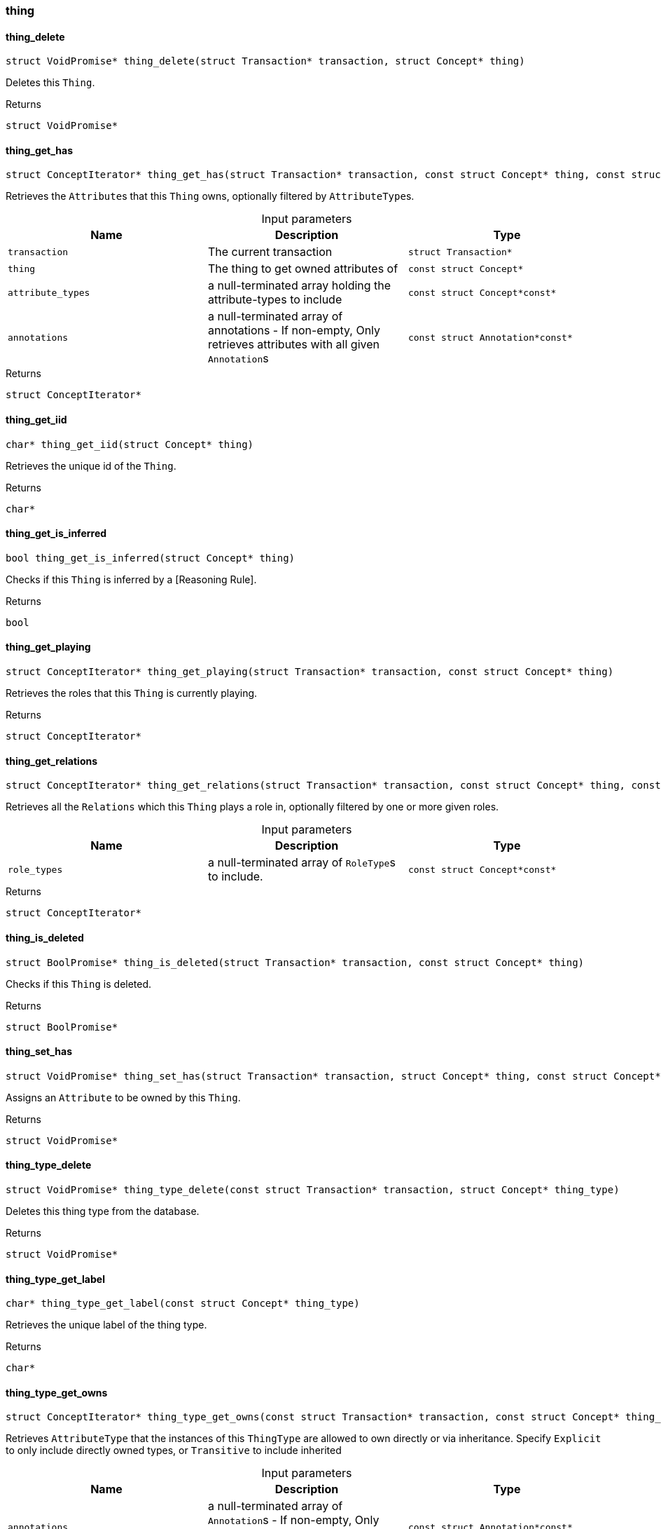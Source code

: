 [#_methods_concept_thing]
=== thing

[#_thing_delete]
==== thing_delete

[source,cpp]
----
struct VoidPromise* thing_delete(struct Transaction* transaction, struct Concept* thing)
----



Deletes this ``Thing``.

[caption=""]
.Returns
`struct VoidPromise*`

[#_thing_get_has]
==== thing_get_has

[source,cpp]
----
struct ConceptIterator* thing_get_has(struct Transaction* transaction, const struct Concept* thing, const struct Concept*const* attribute_types, const struct Annotation*const* annotations)
----



Retrieves the ``Attribute``s that this ``Thing`` owns, optionally filtered by ``AttributeType``s.


[caption=""]
.Input parameters
[cols=",,"]
[options="header"]
|===
|Name |Description |Type
a| `transaction` a| The current transaction a| `struct Transaction*`
a| `thing` a| The thing to get owned attributes of a| `const struct Concept*`
a| `attribute_types` a| a null-terminated array holding the attribute-types to include a| `const struct Concept*const*`
a| `annotations` a| a null-terminated array of annotations - If non-empty, Only retrieves attributes with all given ``Annotation``s a| `const struct Annotation*const*`
|===

[caption=""]
.Returns
`struct ConceptIterator*`

[#_thing_get_iid]
==== thing_get_iid

[source,cpp]
----
char* thing_get_iid(struct Concept* thing)
----



Retrieves the unique id of the ``Thing``.

[caption=""]
.Returns
`char*`

[#_thing_get_is_inferred]
==== thing_get_is_inferred

[source,cpp]
----
bool thing_get_is_inferred(struct Concept* thing)
----



Checks if this ``Thing`` is inferred by a [Reasoning Rule].

[caption=""]
.Returns
`bool`

[#_thing_get_playing]
==== thing_get_playing

[source,cpp]
----
struct ConceptIterator* thing_get_playing(struct Transaction* transaction, const struct Concept* thing)
----



Retrieves the roles that this ``Thing`` is currently playing.

[caption=""]
.Returns
`struct ConceptIterator*`

[#_thing_get_relations]
==== thing_get_relations

[source,cpp]
----
struct ConceptIterator* thing_get_relations(struct Transaction* transaction, const struct Concept* thing, const struct Concept*const* role_types)
----



Retrieves all the ``Relations`` which this ``Thing`` plays a role in, optionally filtered by one or more given roles.


[caption=""]
.Input parameters
[cols=",,"]
[options="header"]
|===
|Name |Description |Type
a| `role_types` a| a null-terminated array of ``RoleType``s to include. a| `const struct Concept*const*`
|===

[caption=""]
.Returns
`struct ConceptIterator*`

[#_thing_is_deleted]
==== thing_is_deleted

[source,cpp]
----
struct BoolPromise* thing_is_deleted(struct Transaction* transaction, const struct Concept* thing)
----



Checks if this ``Thing`` is deleted.

[caption=""]
.Returns
`struct BoolPromise*`

[#_thing_set_has]
==== thing_set_has

[source,cpp]
----
struct VoidPromise* thing_set_has(struct Transaction* transaction, struct Concept* thing, const struct Concept* attribute)
----



Assigns an ``Attribute`` to be owned by this ``Thing``.

[caption=""]
.Returns
`struct VoidPromise*`

[#_thing_type_delete]
==== thing_type_delete

[source,cpp]
----
struct VoidPromise* thing_type_delete(const struct Transaction* transaction, struct Concept* thing_type)
----



Deletes this thing type from the database.

[caption=""]
.Returns
`struct VoidPromise*`

[#_thing_type_get_label]
==== thing_type_get_label

[source,cpp]
----
char* thing_type_get_label(const struct Concept* thing_type)
----



Retrieves the unique label of the thing type.

[caption=""]
.Returns
`char*`

[#_thing_type_get_owns]
==== thing_type_get_owns

[source,cpp]
----
struct ConceptIterator* thing_type_get_owns(const struct Transaction* transaction, const struct Concept* thing_type, const enum ValueType* value_type, enum Transitivity transitivity, const struct Annotation*const* annotations)
----



Retrieves ``AttributeType`` that the instances of this ``ThingType`` are allowed to own directly or via inheritance. Specify ``Explicit`` to only include directly owned types, or ``Transitive`` to include inherited


[caption=""]
.Input parameters
[cols=",,"]
[options="header"]
|===
|Name |Description |Type
a| `annotations` a| a null-terminated array of ``Annotation``s - If non-empty, Only retrieves attribute types owned with all specified annotations. a| `const struct Annotation*const*`
|===

[caption=""]
.Returns
`struct ConceptIterator*`

[#_thing_type_get_owns_overridden]
==== thing_type_get_owns_overridden

[source,cpp]
----
struct ConceptPromise* thing_type_get_owns_overridden(const struct Transaction* transaction, const struct Concept* thing_type, const struct Concept* overridden_attribute_type)
----



Retrieves the ``AttributeType``, ownership of which is overridden for this ``ThingType`` by the specified ``AttributeType``.

[caption=""]
.Returns
`struct ConceptPromise*`

[#_thing_type_get_plays]
==== thing_type_get_plays

[source,cpp]
----
struct ConceptIterator* thing_type_get_plays(const struct Transaction* transaction, const struct Concept* thing_type, enum Transitivity transitivity)
----



Retrieves all direct and inherited (or direct only) roles that are allowed to be played by the instances of this ``ThingType``. Specify ``Transitive`` for direct and inherited roles, Or ``Explicit`` for directly played roles only.

[caption=""]
.Returns
`struct ConceptIterator*`

[#_thing_type_get_plays_overridden]
==== thing_type_get_plays_overridden

[source,cpp]
----
struct ConceptPromise* thing_type_get_plays_overridden(const struct Transaction* transaction, const struct Concept* thing_type, const struct Concept* overridden_role_type)
----



Retrieves the ``RoleType`` that is overridden by the given ``RoleType`` for this ``ThingType``.

[caption=""]
.Returns
`struct ConceptPromise*`

[#_thing_type_get_syntax]
==== thing_type_get_syntax

[source,cpp]
----
struct StringPromise* thing_type_get_syntax(const struct Transaction* transaction, const struct Concept* thing_type)
----



Produces a TypeQL pattern for creating this ``ThingType`` in a ``define`` query.

[caption=""]
.Returns
`struct StringPromise*`

[#_thing_type_is_abstract]
==== thing_type_is_abstract

[source,cpp]
----
bool thing_type_is_abstract(const struct Concept* thing_type)
----



Checks if this thing type is prevented from having data instances (i.e., abstract).

[caption=""]
.Returns
`bool`

[#_thing_type_is_deleted]
==== thing_type_is_deleted

[source,cpp]
----
struct BoolPromise* thing_type_is_deleted(const struct Transaction* transaction, const struct Concept* thing_type)
----



Checks if the thing type has been deleted

[caption=""]
.Returns
`struct BoolPromise*`

[#_thing_type_is_root]
==== thing_type_is_root

[source,cpp]
----
bool thing_type_is_root(const struct Concept* thing_type)
----



Checks if this type is a root type (""entity"", ""relation"", ""attribute"")

[caption=""]
.Returns
`bool`

[#_thing_type_set_abstract]
==== thing_type_set_abstract

[source,cpp]
----
struct VoidPromise* thing_type_set_abstract(const struct Transaction* transaction, struct Concept* thing_type)
----



Set a ``ThingType`` to be abstract, meaning it cannot have instances.

[caption=""]
.Returns
`struct VoidPromise*`

[#_thing_type_set_label]
==== thing_type_set_label

[source,cpp]
----
struct VoidPromise* thing_type_set_label(const struct Transaction* transaction, struct Concept* thing_type, const char* new_label)
----



Renames the label of the type. The new label must remain unique.

[caption=""]
.Returns
`struct VoidPromise*`

[#_thing_type_set_owns]
==== thing_type_set_owns

[source,cpp]
----
struct VoidPromise* thing_type_set_owns(const struct Transaction* transaction, struct Concept* thing_type, const struct Concept* attribute_type, const struct Concept* overridden_attribute_type, const struct Annotation*const* annotations)
----



Allows the instances of this ``ThingType`` to own the given ``AttributeType``. Optionally, overriding a previously declared ownership. With the specified annotations to the ownership.


[caption=""]
.Input parameters
[cols=",,"]
[options="header"]
|===
|Name |Description |Type
a| `transaction` a| The current transaction a| `const struct Transaction*`
a| `thing_type` a| The thing type which is to own the specified attribute a| `struct Concept*`
a| `attribute_type` a| The attribute type which is to be owned by the specified thing type a| `const struct Concept*`
a| `overridden_attribute_type` a| Optional, The attribute whose ownership must be overridden a| `const struct Concept*`
a| `annotations` a| A null-terminated array of ``Annotation``s to be added to the ownership a| `const struct Annotation*const*`
|===

[caption=""]
.Returns
`struct VoidPromise*`

[#_thing_type_set_plays]
==== thing_type_set_plays

[source,cpp]
----
struct VoidPromise* thing_type_set_plays(struct Transaction* transaction, struct Concept* thing_type, const struct Concept* role_type, const struct Concept* overridden_role_type)
----



Allows the instances of this ``ThingType`` to play the given role. Optionally, overriding the existing ability to play a role.

[caption=""]
.Returns
`struct VoidPromise*`

[#_thing_type_unset_abstract]
==== thing_type_unset_abstract

[source,cpp]
----
struct VoidPromise* thing_type_unset_abstract(const struct Transaction* transaction, struct Concept* thing_type)
----



Set a ``ThingType`` to be non-abstract, meaning it can have instances.

[caption=""]
.Returns
`struct VoidPromise*`

[#_thing_type_unset_owns]
==== thing_type_unset_owns

[source,cpp]
----
struct VoidPromise* thing_type_unset_owns(const struct Transaction* transaction, struct Concept* thing_type, const struct Concept* attribute_type)
----



Disallows the instances of this ``ThingType`` from owning the given ``AttributeType``.

[caption=""]
.Returns
`struct VoidPromise*`

[#_thing_type_unset_plays]
==== thing_type_unset_plays

[source,cpp]
----
struct VoidPromise* thing_type_unset_plays(const struct Transaction* transaction, struct Concept* thing_type, const struct Concept* role_type)
----



Disallows the instances of this ``ThingType`` from playing the given role.

[caption=""]
.Returns
`struct VoidPromise*`

[#_thing_unset_has]
==== thing_unset_has

[source,cpp]
----
struct VoidPromise* thing_unset_has(struct Transaction* transaction, struct Concept* thing, const struct Concept* attribute)
----



Unassigns an ``Attribute`` from this ``Thing``.

[caption=""]
.Returns
`struct VoidPromise*`

